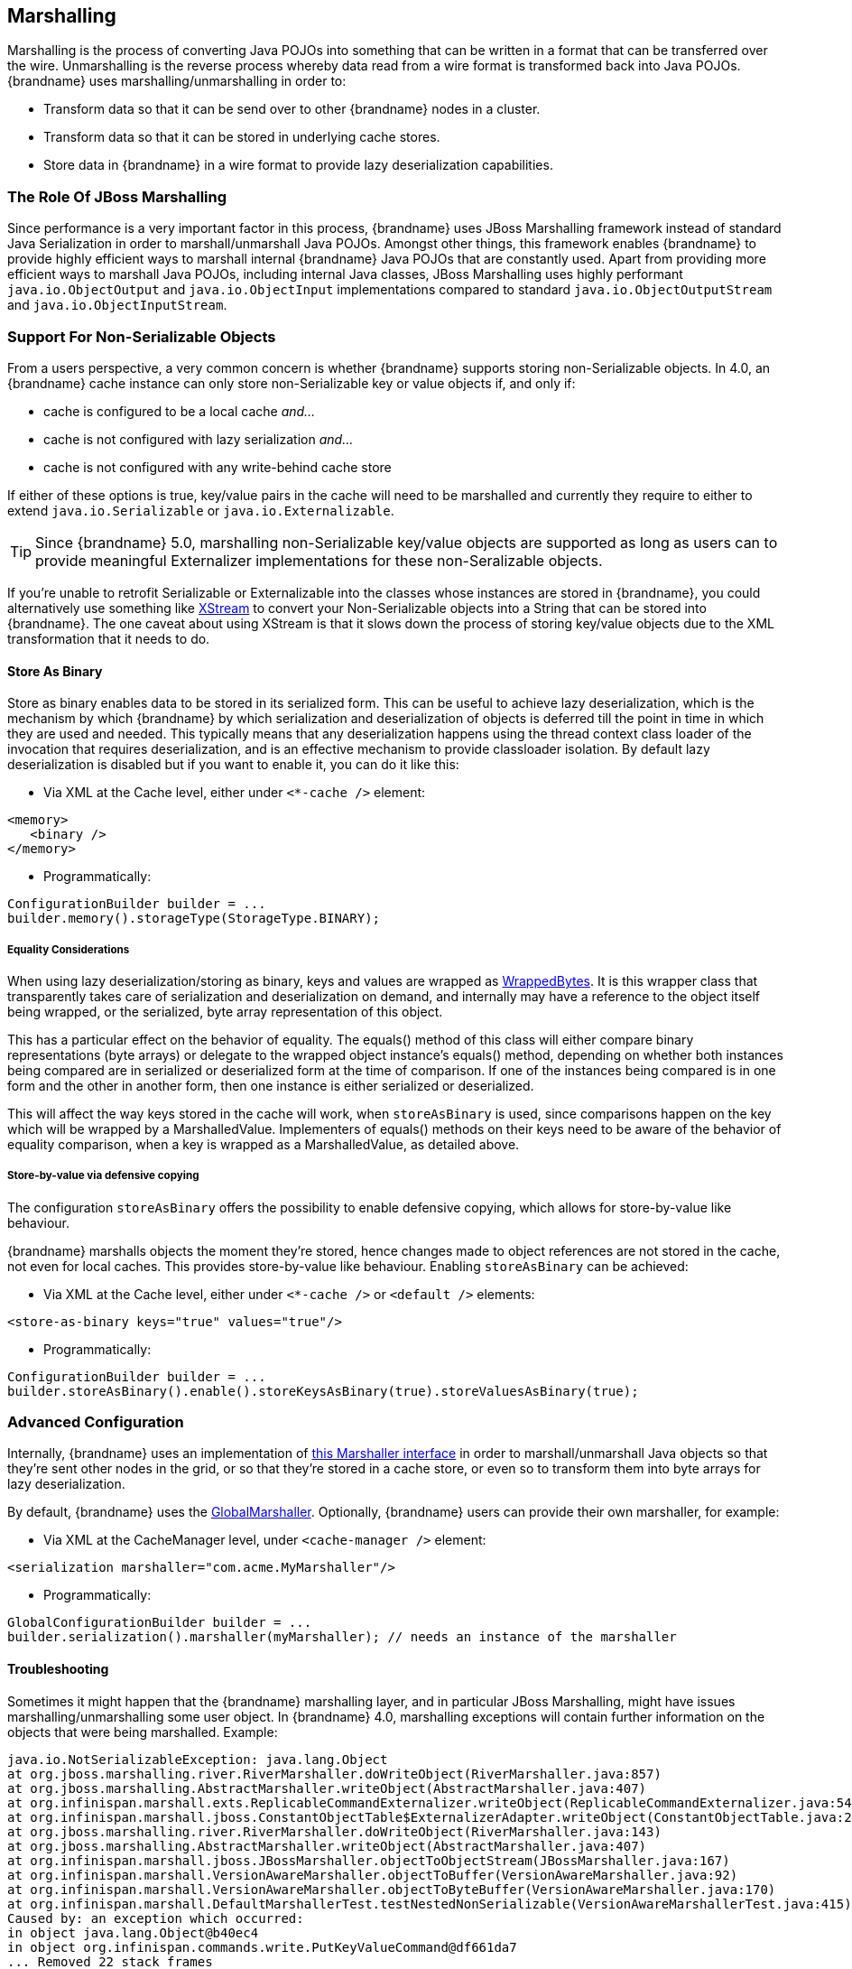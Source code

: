 ==  Marshalling
Marshalling is the process of converting Java POJOs into something that can be written in a format that can be transferred over the wire.
Unmarshalling is the reverse process whereby data read from a wire format is transformed back into Java POJOs. {brandname} uses marshalling/unmarshalling in order to:


* Transform data so that it can be send over to other {brandname} nodes in a cluster.
* Transform data so that it can be stored in underlying cache stores.
* Store data in {brandname} in a wire format to provide lazy deserialization capabilities.

=== The Role Of JBoss Marshalling
Since performance is a very important factor in this process, {brandname} uses JBoss Marshalling framework instead of standard Java Serialization in order to marshall/unmarshall Java POJOs. Amongst other things, this framework enables {brandname} to provide highly efficient ways to marshall internal {brandname} Java POJOs that are constantly used. Apart from providing more efficient ways to marshall Java POJOs, including internal Java classes, JBoss Marshalling uses highly performant `java.io.ObjectOutput` and `java.io.ObjectInput` implementations compared to standard `java.io.ObjectOutputStream` and `java.io.ObjectInputStream`.

=== Support For Non-Serializable Objects
From a users perspective, a very common concern is whether {brandname} supports storing non-Serializable objects. In 4.0, an {brandname} cache instance can only store non-Serializable key or value objects if, and only if:

*  cache is configured to be a local cache _and..._
*  cache is not configured with lazy serialization _and..._
* cache is not configured with any write-behind cache store

If either of these options is true, key/value pairs in the cache will need to be marshalled and currently they require to either to extend `java.io.Serializable` or `java.io.Externalizable`.

TIP: Since {brandname} 5.0, marshalling non-Serializable key/value objects are supported as long as users can to provide meaningful Externalizer implementations for these non-Seralizable objects.

If you're unable to retrofit Serializable or Externalizable into the classes whose instances are stored in {brandname}, you could alternatively use something like link:http://x-stream.github.io/[XStream] to convert your Non-Serializable objects into a String that can be stored into {brandname}. The one caveat about using XStream is that it slows down the process of storing key/value objects due to the XML transformation that it needs to do.

==== Store As Binary[[store_binary]]
Store as binary enables data to be stored in its serialized form. This can be useful to achieve lazy deserialization, which is the mechanism by which {brandname} by which serialization and deserialization of objects is deferred till the point in time in which they are used and needed. This typically means that any deserialization happens using the thread context class loader of the invocation that requires deserialization, and is an effective mechanism to provide classloader isolation. By default lazy deserialization is disabled but if you want to enable it, you can do it like this:

* Via XML at the Cache level, either under `<*-cache />` element:

[source,xml]
----
<memory>
   <binary />
</memory>
----


* Programmatically:

[source,java]
----
ConfigurationBuilder builder = ...
builder.memory().storageType(StorageType.BINARY);

----

===== Equality Considerations

When using lazy deserialization/storing as binary, keys and values are wrapped as link:{javadocroot}/org/infinispan/commons/marshall/[WrappedBytes].
It is this wrapper class that transparently takes care of serialization and deserialization on demand, and internally may have a reference to the object itself being wrapped, or the serialized, byte array representation of this object.

This has a particular effect on the behavior of equality.
The equals() method of this class will either compare binary representations (byte arrays) or delegate to the wrapped object instance's equals() method, depending on whether both instances being compared are in serialized or deserialized form at the time of comparison.
If one of the instances being compared is in one form and the other in another form, then one instance is either serialized or deserialized.

This will affect the way keys stored in the cache will work, when `storeAsBinary` is used, since comparisons happen on the key which will be wrapped by a MarshalledValue. Implementers of equals() methods on their keys need to be aware of the behavior of equality comparison, when a key is wrapped as a MarshalledValue, as detailed above.

===== Store-by-value via defensive copying
The configuration `storeAsBinary` offers the possibility to enable defensive copying, which allows for store-by-value like behaviour.

{brandname} marshalls objects the moment they're stored, hence changes made to object references are not stored in the cache, not even for local caches. This provides store-by-value like behaviour. Enabling `storeAsBinary` can be achieved:

*  Via XML at the Cache level, either under `<*-cache />` or `<default />` elements:

[source,xml]
----
<store-as-binary keys="true" values="true"/>
----


* Programmatically:

[source,java]
----
ConfigurationBuilder builder = ...
builder.storeAsBinary().enable().storeKeysAsBinary(true).storeValuesAsBinary(true);

----

=== Advanced Configuration
Internally, {brandname} uses an implementation of link:{javadocroot}/org/infinispan/commons/marshall/Marshaller.html[this Marshaller interface] in order to marshall/unmarshall Java objects so that they're sent other nodes in the grid, or so that they're stored in a cache store, or even so to transform them into byte arrays for lazy deserialization.

By default, {brandname} uses the link:{javadocroot}/org/infinispan/marshall/core/GlobalMarshaller.html[GlobalMarshaller].
Optionally, {brandname} users can provide their own marshaller, for example:


*  Via XML at the CacheManager level, under `<cache-manager />` element:

[source,xml]
----
<serialization marshaller="com.acme.MyMarshaller"/>
----


* Programmatically:

[source,java]
----
GlobalConfigurationBuilder builder = ...
builder.serialization().marshaller(myMarshaller); // needs an instance of the marshaller

----

==== Troubleshooting
Sometimes it might happen that the {brandname} marshalling layer, and in particular JBoss Marshalling, might have issues marshalling/unmarshalling some user object. In {brandname} 4.0, marshalling exceptions will contain further information on the objects that were being marshalled. Example:


----
java.io.NotSerializableException: java.lang.Object
at org.jboss.marshalling.river.RiverMarshaller.doWriteObject(RiverMarshaller.java:857)
at org.jboss.marshalling.AbstractMarshaller.writeObject(AbstractMarshaller.java:407)
at org.infinispan.marshall.exts.ReplicableCommandExternalizer.writeObject(ReplicableCommandExternalizer.java:54)
at org.infinispan.marshall.jboss.ConstantObjectTable$ExternalizerAdapter.writeObject(ConstantObjectTable.java:267)
at org.jboss.marshalling.river.RiverMarshaller.doWriteObject(RiverMarshaller.java:143)
at org.jboss.marshalling.AbstractMarshaller.writeObject(AbstractMarshaller.java:407)
at org.infinispan.marshall.jboss.JBossMarshaller.objectToObjectStream(JBossMarshaller.java:167)
at org.infinispan.marshall.VersionAwareMarshaller.objectToBuffer(VersionAwareMarshaller.java:92)
at org.infinispan.marshall.VersionAwareMarshaller.objectToByteBuffer(VersionAwareMarshaller.java:170)
at org.infinispan.marshall.DefaultMarshallerTest.testNestedNonSerializable(VersionAwareMarshallerTest.java:415)
Caused by: an exception which occurred:
in object java.lang.Object@b40ec4
in object org.infinispan.commands.write.PutKeyValueCommand@df661da7
... Removed 22 stack frames
----

The way the "in object" messages are read is the same in which stacktraces are read. The highest "in object" being the most inner one and the lowest "in object" message being the most outer one. So, the above example indicates that a java.lang.Object instance contained in an instance of org.infinispan.commands.write.PutKeyValueCommand could not be serialized because java.lang.Object@b40ec4 is not serializable.

This is not all though! If you enable DEBUG or TRACE logging levels, marshalling exceptions will contain show the toString() representations of objects in the stacktrace. For example:


----
java.io.NotSerializableException: java.lang.Object
...
Caused by: an exception which occurred:
in object java.lang.Object@b40ec4
-> toString = java.lang.Object@b40ec4
in object org.infinispan.commands.write.PutKeyValueCommand@df661da7
-> toString = PutKeyValueCommand{key=k, value=java.lang.Object@b40ec4, putIfAbsent=false, lifespanMillis=0, maxIdleTimeMillis=0}
----

With regards to unmarshalling exceptions, showing such level of information it's a lot more complicated but where possible. {brandname} will provide class type information. For example:


----
java.io.IOException: Injected failure!
at org.infinispan.marshall.DefaultMarshallerTest$1.readExternal(VersionAwareMarshallerTest.java:426)
at org.jboss.marshalling.river.RiverUnmarshaller.doReadNewObject(RiverUnmarshaller.java:1172)
at org.jboss.marshalling.river.RiverUnmarshaller.doReadObject(RiverUnmarshaller.java:273)
at org.jboss.marshalling.river.RiverUnmarshaller.doReadObject(RiverUnmarshaller.java:210)
at org.jboss.marshalling.AbstractUnmarshaller.readObject(AbstractUnmarshaller.java:85)
at org.infinispan.marshall.jboss.JBossMarshaller.objectFromObjectStream(JBossMarshaller.java:210)
at org.infinispan.marshall.VersionAwareMarshaller.objectFromByteBuffer(VersionAwareMarshaller.java:104)
at org.infinispan.marshall.VersionAwareMarshaller.objectFromByteBuffer(VersionAwareMarshaller.java:177)
at org.infinispan.marshall.DefaultMarshallerTest.testErrorUnmarshalling(VersionAwareMarshallerTest.java:431)
Caused by: an exception which occurred:
in object of type org.infinispan.marshall.DefaultMarshallerTest$1
----

In this example, an IOException was thrown when trying to unmarshall a instance of the inner class org.infinispan.marshall.DefaultMarshallerTest$1. In similar fashion to marshalling exceptions, when DEBUG or TRACE logging levels are enabled, classloader information of the class type is provided. For example:


----
java.io.IOException: Injected failure!
...
Caused by: an exception which occurred:
in object of type org.infinispan.marshall.DefaultMarshallerTest$1
-> classloader hierarchy:
-> type classloader = sun.misc.Launcher$AppClassLoader@198dfaf
->...file:/opt/eclipse/configuration/org.eclipse.osgi/bundles/285/1/.cp/eclipse-testng.jar
->...file:/opt/eclipse/configuration/org.eclipse.osgi/bundles/285/1/.cp/lib/testng-jdk15.jar
->...file:/home/galder/jboss/infinispan/code/trunk/core/target/test-classes/
->...file:/home/galder/jboss/infinispan/code/trunk/core/target/classes/
->...file:/home/galder/.m2/repository/org/testng/testng/5.9/testng-5.9-jdk15.jar
->...file:/home/galder/.m2/repository/net/jcip/jcip-annotations/1.0/jcip-annotations-1.0.jar
->...file:/home/galder/.m2/repository/org/easymock/easymockclassextension/2.4/easymockclassextension-2.4.jar
->...file:/home/galder/.m2/repository/org/easymock/easymock/2.4/easymock-2.4.jar
->...file:/home/galder/.m2/repository/cglib/cglib-nodep/2.1_3/cglib-nodep-2.1_3.jar
->...file:/home/galder/.m2/repository/javax/xml/bind/jaxb-api/2.1/jaxb-api-2.1.jar
->...file:/home/galder/.m2/repository/javax/xml/stream/stax-api/1.0-2/stax-api-1.0-2.jar
->...file:/home/galder/.m2/repository/javax/activation/activation/1.1/activation-1.1.jar
->...file:/home/galder/.m2/repository/jgroups/jgroups/2.8.0.CR1/jgroups-2.8.0.CR1.jar
->...file:/home/galder/.m2/repository/org/jboss/javaee/jboss-transaction-api/1.0.1.GA/jboss-transaction-api-1.0.1.GA.jar
->...file:/home/galder/.m2/repository/org/jboss/marshalling/river/1.2.0.CR4-SNAPSHOT/river-1.2.0.CR4-SNAPSHOT.jar
->...file:/home/galder/.m2/repository/org/jboss/marshalling/marshalling-api/1.2.0.CR4-SNAPSHOT/marshalling-api-1.2.0.CR4-SNAPSHOT.jar
->...file:/home/galder/.m2/repository/org/jboss/jboss-common-core/2.2.14.GA/jboss-common-core-2.2.14.GA.jar
->...file:/home/galder/.m2/repository/org/jboss/logging/jboss-logging-spi/2.0.5.GA/jboss-logging-spi-2.0.5.GA.jar
->...file:/home/galder/.m2/repository/log4j/log4j/1.2.14/log4j-1.2.14.jar
->...file:/home/galder/.m2/repository/com/thoughtworks/xstream/xstream/1.2/xstream-1.2.jar
->...file:/home/galder/.m2/repository/xpp3/xpp3_min/1.1.3.4.O/xpp3_min-1.1.3.4.O.jar
->...file:/home/galder/.m2/repository/com/sun/xml/bind/jaxb-impl/2.1.3/jaxb-impl-2.1.3.jar
-> parent classloader = sun.misc.Launcher$ExtClassLoader@1858610
->...file:/usr/java/jdk1.5.0_19/jre/lib/ext/localedata.jar
->...file:/usr/java/jdk1.5.0_19/jre/lib/ext/sunpkcs11.jar
->...file:/usr/java/jdk1.5.0_19/jre/lib/ext/sunjce_provider.jar
->...file:/usr/java/jdk1.5.0_19/jre/lib/ext/dnsns.jar
... Removed 22 stack frames
</code>
----

Finding the root cause of marshalling/unmarshalling exceptions can sometimes be really daunting but we hope that the above improvements would help get to the bottom of those in a more quicker and efficient manner.

===  User Defined Externalizers
One of the key aspects of {brandname} is that it often needs to marshall/unmarshall objects in order to provide some of its functionality. For example, if it needs to store objects in a write-through or write-behind cache store, the stored objects need marshalling. If a cluster of {brandname} nodes is formed, objects shipped around need marshalling. Even if you enable lazy deserialization, objects need to be marshalled so that they can be lazily unmarshalled with the correct classloader.

Using standard JDK serialization is slow and produces payloads that are too big and can affect bandwidth usage. On top of that, JDK serialization does not work well with objects that are supposed to be immutable. In order to avoid these issues, {brandname} uses link:http://jboss.org/jbossmarshalling[JBoss Marshalling] for marshalling/unmarshalling objects. JBoss Marshalling is fast, produces very space efficient payloads, and on top of that  during unmarshalling, it enables users to have full control over how to construct objects, hence allowing objects to carry on being immutable.

Starting with 5.0, users of {brandname} can now benefit from this marshalling framework as well, and they can provide their own externalizer implementations, but before finding out how to provide externalizers, let's look at the benefits they bring.

==== Benefits of Externalizers
The JDK provides a simple way to serialize objects which, in its simplest form, is just a matter of extending link:{jdkdocroot}/java/io/Serializable.html[java.io.Serializable] , but as it's well known, this is known to be slow and it generates payloads that are far too big. An alternative way to do serialization, still relying on JDK serialization, is for your objects to extend link:{jdkdocroot}/java/io/Externalizable.html[java.io.Externalizable] . This allows for users to provide their own ways to marshall/unmarshall classes, but has some serious issues because, on top of relying on slow JDK serialization, it forces the class that you want to serialize to extend this interface, which has two side effects: The first is that you're forced to modify the source code of the class that you want to marshall/unmarshall which you might not be able to do because you either, don't own the source, or you don't even have it. Secondly, since Externalizable implementations do not control object creation, you're forced to add set methods in order to restore the state, hence potentially forcing your immutable objects to become mutable.

Instead of relying on JDK serialization, {brandname} uses JBoss Marshalling to serialize objects and requires any classes to be serialized to be associated with an link:{javadocroot}/org/infinispan/commons/marshall/Externalizer.html[Externalizer] interface implementation that knows how to transform an object of a particular class into a serialized form and how to read an object of that class from a given input. {brandname} does not force the objects to be serialized to implement Externalizer. In fact, it is recommended that a separate class is used to implement the Externalizer interface because, contrary to JDK serialization, Externalizer implementations control how objects of a particular class are created when trying to read an object from a stream. This means that readObject() implementations are responsible of creating object instances of the target class, hence giving users a lot of flexibility on how to create these instances (whether direct instantiation, via factory or reflection), and more importantly, allows target classes to carry on being immutable. This type of externalizer architecture promotes good OOP designs principles, such as the principle of link:http://en.wikipedia.org/wiki/Single_responsibility_principle[single responsibility] .

It's quite common, and in general recommended, that Externalizer implementations are stored as inner static public classes within classes that they externalize. The advantages of doing this is that related code stays together, making it easier to maintain. In {brandname}, there are two ways in which {brandname} can be plugged with user defined externalizers:

==== User Friendly Externalizers
In the simplest possible form, users just need to provide an link:{javadocroot}/org/infinispan/commons/marshall/Externalizer.html[Externalizer] implementation for the type that they want to marshall/unmarshall, and then annotate the marshalled type class with {@link SerializeWith} annotation indicating the externalizer class to use. For example:

[source,java]
----
import org.infinispan.commons.marshall.Externalizer;
import org.infinispan.commons.marshall.SerializeWith;

@SerializeWith(Person.PersonExternalizer.class)
public class Person {

   final String name;
   final int age;

   public Person(String name, int age) {
      this.name = name;
      this.age = age;
   }

   public static class PersonExternalizer implements Externalizer<Person> {
      @Override
      public void writeObject(ObjectOutput output, Person person)
            throws IOException {
         output.writeObject(person.name);
         output.writeInt(person.age);
      }

      @Override
      public Person readObject(ObjectInput input)
            throws IOException, ClassNotFoundException {
         return new Person((String) input.readObject(), input.readInt());
      }
   }
}

----

At runtime JBoss Marshalling will inspect the object and discover that it's marshallable (thanks to the annotation) and so marshall it using the externalizer class passed. To make externalizer implementations easier to code and more typesafe, make sure you define type `<T>` as the type of object that's being marshalled/unmarshalled.

Even though this way of defining externalizers is very user friendly, it has some disadvantages:


* Due to several constraints of the model, such as support for different versions of the same class or the need to marshall the Externalizer class, the payload sizes generated via this method are not the most efficient.


* This model requires that the marshalled class be annotated with link:{javadocroot}/org/infinispan/commons/marshall/SerializeWith.html but a user might need to provide an Externalizer for a class for which source code is not available, or for any other constraints, it cannot be modified.


* The use of annotations by this model might be limiting for framework developers or service providers that try to abstract lower level details, such as the marshalling layer, away from the user.

If you're affected by any of these disadvantages, an alternative method to provide externalizers is available via more advanced externalizers:

==== Advanced Externalizers
link:{javadocroot}/org/infinispan/commons/marshall/AdvancedExternalizer.html[AdvancedExternalizer] provides an alternative way to provide externalizers for marshalling/unmarshalling user defined classes that overcome the deficiencies of the more user-friendly externalizer definition model explained in Externalizer. For example:

[source,java]
----
import org.infinispan.marshall.AdvancedExternalizer;

public class Person {

   final String name;
   final int age;

   public Person(String name, int age) {
      this.name = name;
      this.age = age;
   }

   public static class PersonExternalizer implements AdvancedExternalizer<Person> {
      @Override
      public void writeObject(ObjectOutput output, Person person)
            throws IOException {
         output.writeObject(person.name);
         output.writeInt(person.age);
      }

      @Override
      public Person readObject(ObjectInput input)
            throws IOException, ClassNotFoundException {
         return new Person((String) input.readObject(), input.readInt());
      }

      @Override
      public Set<Class<? extends Person>> getTypeClasses() {
         return Util.<Class<? extends Person>>asSet(Person.class);
      }

      @Override
      public Integer getId() {
         return 2345;
      }
   }
}

----

The first noticeable difference is that this method does not require user classes to be annotated in anyway, so it can be used with classes for which source code is not available or that cannot be modified. The bound between the externalizer and the classes that are marshalled/unmarshalled is set by providing an implementation for link:{javadocroot}/org/infinispan/commons/marshall/AdvancedExternalizer.html#getTypeClasses--[getTypeClasses()] which should return the list of classes that this externalizer can marshall:

===== Linking Externalizers with Marshaller Classes
Once the Externalizer's readObject() and writeObject() methods have been implemented, it's time to link them up together with the type classes that they externalize. To do so, the Externalizer implementation must provide a getTypeClasses() implementation. For example:

[source,java]
----
import org.infinispan.commons.util.Util;
...
@Override
public Set<Class<? extends ReplicableCommand>> getTypeClasses() {
  return Util.asSet(LockControlCommand.class, RehashControlCommand.class,
      StateTransferControlCommand.class, GetKeyValueCommand.class,
      ClusteredGetCommand.class,
      SingleRpcCommand.class, CommitCommand.class,
      PrepareCommand.class, RollbackCommand.class,
      ClearCommand.class, EvictCommand.class,
      InvalidateCommand.class, InvalidateL1Command.class,
      PutKeyValueCommand.class, PutMapCommand.class,
      RemoveCommand.class, ReplaceCommand.class);
}

----

In the code above, ReplicableCommandExternalizer indicates that it can externalize several type of commands. In fact, it marshalls all commands that extend ReplicableCommand interface, but currently the framework only supports class equality comparison and so, it's not possible to indicate that the classes to marshalled are all children of a particular class/interface.

However there might sometimes when the classes to be externalized are private and hence it's not possible to reference the actual class instance. In this situations, users can attempt to look up the class with the given fully qualified class name and pass that back. For example:

[source,java]
----
@Override
public Set<Class<? extends List>> getTypeClasses() {
  return Util.<Class<? extends List>>asSet(
         Util.loadClass("java.util.Collections$SingletonList"));
}

----

===== Externalizer Identifier
Secondly, in order to save the maximum amount of space possible in the payloads generated, advanced externalizers require externalizer implementations to provide a positive identified via link:{javadocroot}/org/infinispan/commons/marshall/AdvancedExternalizer.html#getId--[getId()] implementations or via XML/programmatic configuration that identifies the externalizer when unmarshalling a payload.  In order for this to work however, advanced externalizers require externalizers to be registered on cache manager creation time via XML or programmatic configuration which will be explained in next section. On the contrary, externalizers based on Externalizer and SerializeWith require no pre-registration whatsoever. Internally, {brandname} uses this advanced externalizer mechanism in order to marshall/unmarshall internal classes.

So, getId() should return a positive integer that allows the externalizer to be identified at read time to figure out which Externalizer should read the contents of the incoming buffer, or it can return null. If getId() returns null, it is indicating that the id of this advanced externalizer will be defined via XML/programmatic configuration, which will be explained in next section.

Regardless of the source of the the id, using a positive integer allows for very efficient variable length encoding of numbers, and it's much more efficient than shipping externalizer implementation class information or class name around. {brandname} users can use any positive integer as long as it does not clash with any other identifier in the system. It's important to understand that a user defined externalizer can even use the same numbers as the externalizers in the {brandname} Core project because the internal {brandname} Core externalizers are special and they use a different number space to the user defined externalizers. On the contrary, users should avoid using numbers that are within the pre-assigned identifier ranges which can be found at the end of this article. {brandname} checks for id duplicates on startup, and if any are found, startup is halted with an error.

When it comes to maintaining which ids are in use, it's highly recommended that this is done in a centralized way. For example, getId() implementations could reference a set of statically defined identifiers in a separate class or interface. Such class/interface would give a global view of the identifiers in use and so can make it easier to assign new ids.

===== Registering Advanced Externalizers

The following example shows the type of configuration required to register an advanced externalizer implementation for Person object shown earlier stored as a static inner class within it:

.infinispan.xml
[source,xml]
----
<infinispan>
  <cache-container>
    <serialization>
      <advanced-externalizer class="Person$PersonExternalizer"/>
    </serialization>
  </cache-container>
  ...
</infinispan>

----

Programmatically:

[source,java]
----
GlobalConfigurationBuilder builder = ...
builder.serialization()
   .addAdvancedExternalizer(new Person.PersonExternalizer());

----

As mentioned earlier, when listing these externalizer implementations, users can optionally provide the identifier of the externalizer via XML or programmatically instead of via getId() implementation. Again, this offers a centralized way to maintain the identifiers but it's important that the rules are clear: An AdvancedExternalizer implementation, either via XML/programmatic configuration or via annotation, needs to be associated with an identifier. If it isn't, {brandname} will throw an error and abort startup. If a particular AdvancedExternalizer implementation defines an id both via XML/programmatic configuration and annotation, the value defined via XML/programmatically is the one that will be used. Here's an example of an externalizer whose id is defined at registration time:

.infinispan.xml
[source,xml]
----
<infinispan>
  <cache-container>
    <serialization>
      <advanced-externalizer id="123"
                            class="Person$PersonExternalizer"/>
    </serialization>
  </cache-container>
  ...
</infinispan>

----

Programmatically:

[source,java]
----
GlobalConfigurationBuilder builder = ...
builder.serialization()
   .addAdvancedExternalizer(123, new Person.PersonExternalizer());

----

Finally, a couple of notes about the programmatic configuration. GlobalConfiguration.addExternalizer() takes varargs, so it means that it is possible to register multiple externalizers in just one go, assuming that their ids have already been defined via @Marshalls annotation. For example:

[source,java]
----
builder.serialization()
   .addAdvancedExternalizer(new Person.PersonExternalizer(),
                            new Address.AddressExternalizer());

----

===== Preassigned Externalizer Id Ranges

This is the list of Externalizer identifiers that are used by {brandname} based modules or frameworks. {brandname} users should avoid using ids within these ranges.

|===============
|{brandname} Tree Module:|1000 - 1099
|{brandname} Server Modules:|1100 - 1199
|Hibernate {brandname} Second Level Cache:|1200 - 1299
|{brandname} Lucene Directory:|1300 - 1399
|Hibernate OGM:|1400 - 1499
|Hibernate Search:|1500 - 1599
|{brandname} Query Module:|1600 - 1699
|{brandname} Remote Query Module:|1700 - 1799
|{brandname} Scripting Module:|1800 - 1849
|{brandname} Server Event Logger Module:|1850 - 1899
|{brandname} Remote Store:|1900 - 1999
|{brandname} Counters:|2000 - 2049
|{brandname} Multimap:|2050 - 2099
|{brandname} Locks:|2100 - 2149
|===============
